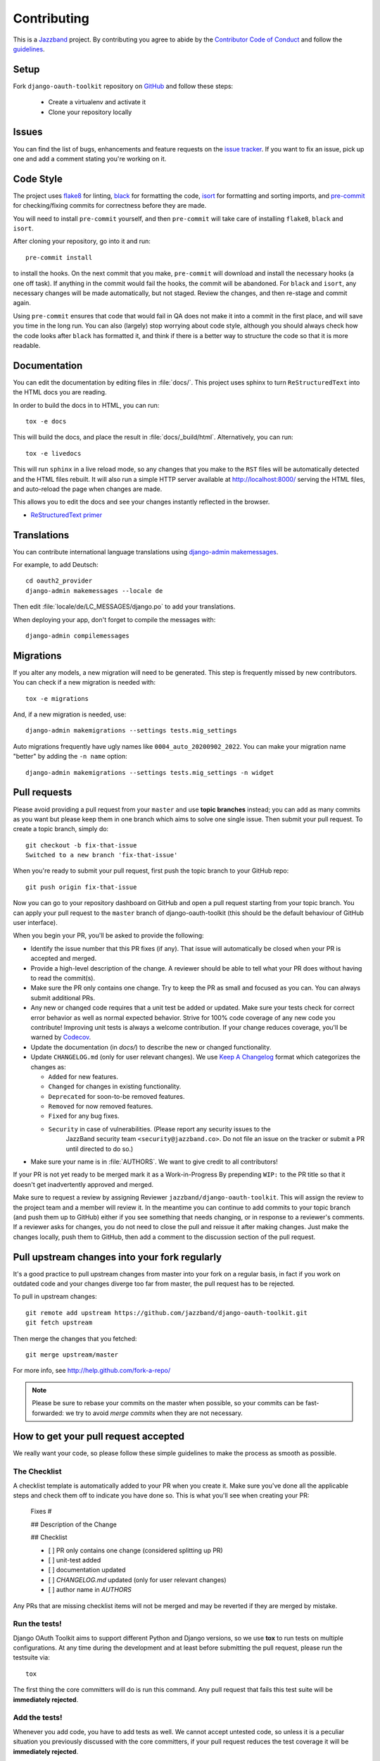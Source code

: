 ============
Contributing
============

.. image:: https://jazzband.co/static/img/jazzband.svg
   :target: https://jazzband.co/
   :alt: Jazzband

This is a `Jazzband <https://jazzband.co>`_ project. By contributing you agree to abide by the `Contributor Code of Conduct <https://jazzband.co/about/conduct>`_ and follow the `guidelines <https://jazzband.co/about/guidelines>`_.


Setup
=====

Fork ``django-oauth-toolkit`` repository on `GitHub <https://github.com/jazzband/django-oauth-toolkit>`_ and follow these steps:

 * Create a virtualenv and activate it
 * Clone your repository locally

Issues
======

You can find the list of bugs, enhancements and feature requests on the
`issue tracker <https://github.com/jazzband/django-oauth-toolkit/issues>`_. If you want to fix an issue, pick up one and
add a comment stating you're working on it.

Code Style
==========

The project uses `flake8 <https://flake8.pycqa.org/en/latest/>`_ for linting,
`black <https://black.readthedocs.io/en/stable/>`_ for formatting the code,
`isort <https://pycqa.github.io/isort/>`_ for formatting and sorting imports,
and `pre-commit <https://pre-commit.com/>`_ for checking/fixing commits for
correctness before they are made.

You will need to install ``pre-commit`` yourself, and then ``pre-commit`` will
take care of installing ``flake8``, ``black`` and ``isort``.

After cloning your repository, go into it and run::

    pre-commit install

to install the hooks. On the next commit that you make, ``pre-commit`` will
download and install the necessary hooks (a one off task). If anything in the
commit would fail the hooks, the commit will be abandoned. For ``black`` and
``isort``, any necessary changes will be made automatically, but not staged.
Review the changes, and then re-stage and commit again.

Using ``pre-commit`` ensures that code that would fail in QA does not make it
into a commit in the first place, and will save you time in the long run. You
can also (largely) stop worrying about code style, although you should always
check how the code looks after ``black`` has formatted it, and think if there
is a better way to structure the code so that it is more readable.

Documentation
=============

You can edit the documentation by editing files in :file:`docs/`. This project
uses sphinx to turn ``ReStructuredText`` into the HTML docs you are reading.

In order to build the docs in to HTML, you can run::

    tox -e docs

This will build the docs, and place the result in :file:`docs/_build/html`.
Alternatively, you can run::

    tox -e livedocs

This will run ``sphinx`` in a live reload mode, so any changes that you make to
the ``RST`` files will be automatically detected and the HTML files rebuilt.
It will also run a simple HTTP server available at `<http://localhost:8000/>`_
serving the HTML files, and auto-reload the page when changes are made.

This allows you to edit the docs and see your changes instantly reflected in
the browser.

* `ReStructuredText primer
  <https://www.sphinx-doc.org/en/master/usage/restructuredtext/basics.html>`_

Translations
============

You can contribute international language translations using
`django-admin makemessages <https://docs.djangoproject.com/en/dev/ref/django-admin/#makemessages>`_.

For example, to add Deutsch::

    cd oauth2_provider
    django-admin makemessages --locale de

Then edit :file:`locale/de/LC_MESSAGES/django.po` to add your translations.

When deploying your app, don't forget to compile the messages with::

    django-admin compilemessages


Migrations
==========

If you alter any models, a new migration will need to be generated. This step is frequently missed
by new contributors. You can check if a new migration is needed with::

    tox -e migrations

And, if a new migration is needed, use::

    django-admin makemigrations --settings tests.mig_settings

Auto migrations frequently have ugly names like ``0004_auto_20200902_2022``. You can make your migration
name "better" by adding the ``-n name`` option::

    django-admin makemigrations --settings tests.mig_settings -n widget


Pull requests
=============

Please avoid providing a pull request from your ``master`` and use **topic branches** instead; you can add as many commits
as you want but please keep them in one branch which aims to solve one single issue. Then submit your pull request. To
create a topic branch, simply do::

    git checkout -b fix-that-issue
    Switched to a new branch 'fix-that-issue'

When you're ready to submit your pull request, first push the topic branch to your GitHub repo::

    git push origin fix-that-issue

Now you can go to your repository dashboard on GitHub and open a pull request starting from your topic branch. You can
apply your pull request to the ``master`` branch of django-oauth-toolkit (this should be the default behaviour of GitHub
user interface).

When you begin your PR, you'll be asked to provide the following:

* Identify the issue number that this PR fixes (if any).
  That issue will automatically be closed when your PR is accepted and merged.

* Provide a high-level description of the change. A reviewer should be able to tell what your PR does without having
  to read the commit(s).

* Make sure the PR only contains one change. Try to keep the PR as small and focused as you can. You can always
  submit additional PRs.

* Any new or changed code requires that a unit test be added or updated. Make sure your tests check for
  correct error behavior as well as normal expected behavior. Strive for 100% code coverage of any new
  code you contribute! Improving unit tests is always a welcome contribution.
  If your change reduces coverage, you'll be warned by `Codecov <https://codecov.io/>`_.

* Update the documentation (in `docs/`) to describe the new or changed functionality.

* Update ``CHANGELOG.md`` (only for user relevant changes). We use `Keep A Changelog <https://keepachangelog.com/en/1.0.0/>`_
  format which categorizes the changes as:

  * ``Added`` for new features.

  * ``Changed`` for changes in existing functionality.

  * ``Deprecated`` for soon-to-be removed features.

  * ``Removed`` for now removed features.

  * ``Fixed`` for any bug fixes.

  * ``Security`` in case of vulnerabilities. (Please report any security issues to the
     JazzBand security team ``<security@jazzband.co>``. Do not file an issue on the tracker
     or submit a PR until directed to do so.)

* Make sure your name is in :file:`AUTHORS`. We want to give credit to all contributors!

If your PR is not yet ready to be merged mark it as a Work-in-Progress
By prepending ``WIP:`` to the PR title so that it doesn't get inadvertently approved and merged.

Make sure to request a review by assigning Reviewer ``jazzband/django-oauth-toolkit``.
This will assign the review to the project team and a member will review it. In the meantime you can continue to add
commits to your topic branch (and push them up to GitHub) either if you see something that needs changing, or in
response to a reviewer's comments.  If a reviewer asks for changes, you do not need to close the pull and reissue it
after making changes. Just make the changes locally, push them to GitHub, then add a comment to the discussion section
of the pull request.

Pull upstream changes into your fork regularly
==============================================

It's a good practice to pull upstream changes from master into your fork on a regular basis, in fact if you work on
outdated code and your changes diverge too far from master, the pull request has to be rejected.

To pull in upstream changes::

    git remote add upstream https://github.com/jazzband/django-oauth-toolkit.git
    git fetch upstream

Then merge the changes that you fetched::

    git merge upstream/master

For more info, see http://help.github.com/fork-a-repo/

.. note:: Please be sure to rebase your commits on the master when possible, so your commits can be fast-forwarded: we
    try to avoid *merge commits* when they are not necessary.

How to get your pull request accepted
=====================================

We really want your code, so please follow these simple guidelines to make the process as smooth as possible.

The Checklist
-------------

A checklist template is automatically added to your PR when you create it. Make sure you've done all the
applicable steps and check them off to indicate you have done so. This is
what you'll see when creating your PR:

  Fixes #

  ## Description of the Change

  ## Checklist

  - [ ] PR only contains one change (considered splitting up PR)
  - [ ] unit-test added
  - [ ] documentation updated
  - [ ] `CHANGELOG.md` updated (only for user relevant changes)
  - [ ] author name in `AUTHORS`

Any PRs that are missing checklist items will not be merged and may be reverted if they are merged by
mistake.


Run the tests!
--------------

Django OAuth Toolkit aims to support different Python and Django versions, so we use **tox** to run tests on multiple
configurations. At any time during the development and at least before submitting the pull request, please run the
testsuite via::

    tox

The first thing the core committers will do is run this command. Any pull request that fails this test suite will be
**immediately rejected**.

Add the tests!
--------------

Whenever you add code, you have to add tests as well. We cannot accept untested code, so unless it is a peculiar
situation you previously discussed with the core committers, if your pull request reduces the test coverage it will be
**immediately rejected**.

You can check your coverage locally with the `coverage <https://pypi.org/project/coverage/>`_ package after running tox::

  pip install coverage
  coverage html -d mycoverage

Open :file:`mycoverage/index.html` in your browser and you can see a coverage summary and coverage details for each file.

There's no need to wait for Codecov to complain after you submit your PR.

Code conventions matter
-----------------------

There are no good nor bad conventions, just follow PEP8 (run some lint tool for this) and nobody will argue.
Try reading our code and grasp the overall philosophy regarding method and variable names, avoid *black magics* for
the sake of readability, keep in mind that *simple is better than complex*. If you feel the code is not straightforward,
add a comment. If you think a function is not trivial, add a docstrings.

To see if your code formatting will pass muster use: `tox -e flake8`


The contents of this page are heavily based on the docs from `django-admin2 <https://github.com/twoscoops/django-admin2>`_

Maintainer Checklist
====================
The following notes are to remind the project maintainers and leads of the steps required to
review and merge PRs and to publish a new release.

Reviewing and Merging PRs
-------------------------

- Make sure the PR description includes the `pull request template
  <https://github.com/jazzband/django-oauth-toolkit/blob/master/.github/pull_request_template.md>`_
- Confirm that all required checklist items from the PR template are both indicated as done in the
  PR description and are actually done.
- Perform a careful review and ask for any needed changes.
- Make sure any PRs only ever improve code coverage percentage.
- All PRs should be be reviewed by one individual (not the submitter) and merged by another.

PRs that are incorrectly merged may (reluctantly) be reverted by the Project Leads.


Publishing a Release
--------------------

Only Project Leads can `publish a release <https://jazzband.co/about/releases>`_ to pypi.org
and rtfd.io. This checklist is a reminder of the required steps.

- When planning a new release, create a `milestone
  <https://github.com/jazzband/django-oauth-toolkit/milestones>`_
  and assign issues, PRs, etc. to that milestone.
- Review all commits since the last release and confirm that they are properly
  documented in the CHANGELOG. Reword entries as appropriate with links to docs
  to make them meaningful to users.
- Make a final PR for the release that updates:

  - :file:`CHANGELOG.md` to show the release date.
  - :file:`oauth2_provider/__init__.py` to set ``__version__ = "..."``

- Once the final PR is merged, create and push a tag for the release. You'll shortly
  get a notification from Jazzband of the availability of two pypi packages (source tgz
  and wheel). Download these locally before releasing them.
- Do a ``tox -e build`` and extract the downloaded and built wheel zip and tgz files into
  temp directories and do a ``diff -r`` to make sure they have the same content.
  (Unfortunately the checksums do not match due to timestamps in the metadata
  so you need to compare all the files.)
- Once happy that the above comparison checks out, approve the releases to Pypi.org.
